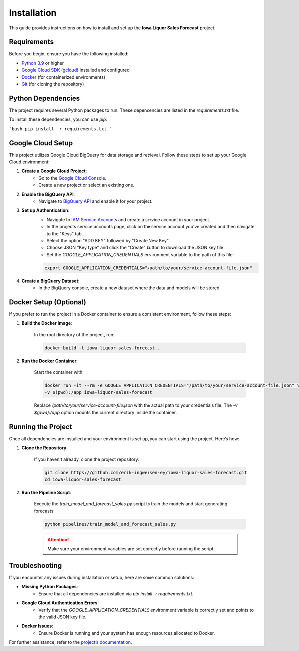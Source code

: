 Installation
============

This guide provides instructions on how to install and set up the **Iowa Liquor Sales Forecast** project.

Requirements
------------

Before you begin, ensure you have the following installed:

- `Python 3.9 <https://www.python.org/downloads/release/python-390/>`_ or higher
- `Google Cloud SDK (gcloud) <https://cloud.google.com/sdk/docs/install)>`_ installed and configured
- `Docker <https://www.docker.com/>`_ (for containerized environments)
- `Git <https://git-scm.com/>`_ (for cloning the repository)

Python Dependencies
--------------------

The project requires several Python packages to run.
These dependencies are listed in the `requirements.txt` file.

To install these dependencies, you can use `pip`:

```bash
pip install -r requirements.txt
```

Google Cloud Setup
-------------------

This project utilizes Google Cloud BigQuery for data storage and retrieval.
Follow these steps to set up your Google Cloud environment:

1. **Create a Google Cloud Project**:
    - Go to the `Google Cloud Console <https://console.cloud.google.com/>`_.
    - Create a new project or select an existing one.

2. **Enable the BigQuery API**:
    - Navigate to `BigQuery API <https://console.cloud.google.com/bigquery>`_ and enable it for your project.

3. **Set up Authentication**:
    - Navigate to `IAM Service Accounts <https://console.cloud.google.com/iam-admin/serviceaccounts>`_
      and create a service account in your project.
    - In the projects service accounts page, click on the service account
      you've created and then navigate to the "Keys" tab.
    - Select the option "ADD KEY" followed by "Create New Key".
    - Choose JSON "Key type" and click the "Create" button to download the JSON
      key file
    - Set the `GOOGLE_APPLICATION_CREDENTIALS` environment variable to the
      path of this file:

    .. code-block:: bash

        export GOOGLE_APPLICATION_CREDENTIALS="/path/to/your/service-account-file.json"

4. **Create a BigQuery Dataset**:
    - In the BigQuery console, create a new dataset where the data and models will be stored.

Docker Setup (Optional)
-----------------------

If you prefer to run the project in a Docker container to ensure a consistent environment, follow these steps:

1. **Build the Docker Image**:

    In the root directory of the project, run:

    .. code-block:: bash

        docker build -t iowa-liquor-sales-forecast .


2. **Run the Docker Container**:

    Start the container with:

    .. code-block:: bash

        docker run -it --rm -e GOOGLE_APPLICATION_CREDENTIALS="/path/to/your/service-account-file.json" \
        -v $(pwd):/app iowa-liquor-sales-forecast

    Replace `/path/to/your/service-account-file.json` with the actual path to your credentials file.
    The `-v $(pwd):/app` option mounts the current directory inside the container.

Running the Project
--------------------

Once all dependencies are installed and your environment is set up,
you can start using the project. Here’s how:

1. **Clone the Repository**:

    If you haven't already, clone the project repository:

    .. code-block:: bash

        git clone https://github.com/erik-ingwersen-ey/iowa-liquor-sales-forecast.git
        cd iowa-liquor-sales-forecast


2. **Run the Pipeline Script**:

    Execute the `train_model_and_forecast_sales.py` script to train the
    models and start generating forecasts:

    .. code-block:: bash

        python pipelines/train_model_and_forecast_sales.py

    .. attention::

        Make sure your environment variables are set correctly before running the script.

Troubleshooting
---------------

If you encounter any issues during installation or setup, here are some common solutions:

- **Missing Python Packages**:
    - Ensure that all dependencies are installed via `pip install -r requirements.txt`.

- **Google Cloud Authentication Errors**:
    - Verify that the `GOOGLE_APPLICATION_CREDENTIALS` environment variable is correctly set and points to the valid JSON key file.

- **Docker Issues**:
    - Ensure Docker is running and your system has enough resources allocated to Docker.

For further assistance, refer to the `project’s documentation <https://erik-ingwersen-ey.github.io/iowa_sales_forecast/index.html>`_.
